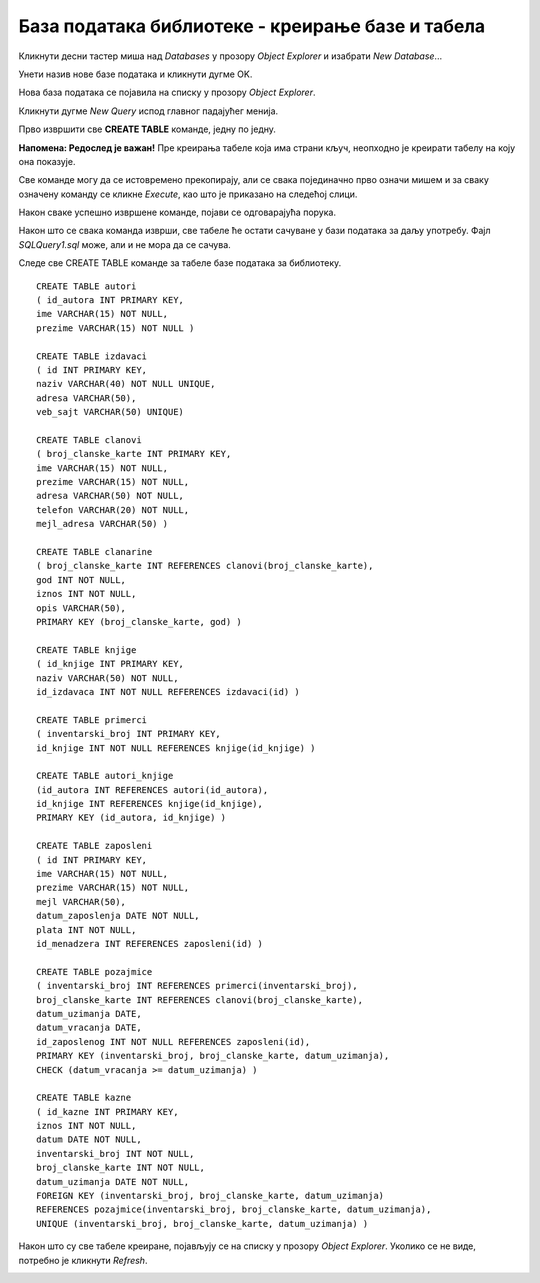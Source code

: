 База података библиотеке - креирање базе и табела
=================================================

Кликнути десни тастер миша над *Databases* у прозору *Object Explorer* и изабрати *New Database*...

.. image:: ../../_images/slika_312a.png
   :width: 400
   :align: center

Унети назив нове базе података и кликнути дугме OK. 

.. image:: ../../_images/slika_312b.png
   :width: 700
   :align: center   
   
Нова база података се појавила на списку у прозору *Object Explorer*.

.. image:: ../../_images/slika_312c.png
   :width: 400
   :align: center
   
Кликнути дугме *New Query* испод главног падајућег менија.

.. image:: ../../_images/slika_312d.png
   :width: 400
   :align: center
   
Прво извршити све **CREATE TABLE** команде, једну по једну.

**Напомена: Редослед је важан!** Пре креирања табеле која има страни кључ, неопходно је креирати табелу на коју она 
показује. 

Све команде могу да се истовремено прекопирају, али се свака појединачно прво означи мишем и за сваку означену команду 
се кликне *Execute*, као што је приказано на следећој слици. 

.. image:: ../../_images/slika_312e.png
   :width: 700
   :align: center
   
Након сваке успешно извршене команде, појави се одговарајућа порука.

.. image:: ../../_images/slika_312g.png
   :width: 300
   :align: center
   
Након што се свака команда изврши, све табеле ће остати сачуване у бази података за даљу употребу. 
Фајл *SQLQuery1.sql* може, али и не мора да се сачува.

Следе све CREATE TABLE команде за табеле базе података за библиотеку. 

::

 CREATE TABLE autori
 ( id_autora INT PRIMARY KEY, 
 ime VARCHAR(15) NOT NULL, 
 prezime VARCHAR(15) NOT NULL )
 
 CREATE TABLE izdavaci
 ( id INT PRIMARY KEY, 
 naziv VARCHAR(40) NOT NULL UNIQUE, 
 adresa VARCHAR(50), 
 veb_sajt VARCHAR(50) UNIQUE)
 
 CREATE TABLE clanovi
 ( broj_clanske_karte INT PRIMARY KEY, 
 ime VARCHAR(15) NOT NULL, 
 prezime VARCHAR(15) NOT NULL, 
 adresa VARCHAR(50) NOT NULL, 
 telefon VARCHAR(20) NOT NULL,
 mejl_adresa VARCHAR(50) )
 
 CREATE TABLE clanarine
 ( broj_clanske_karte INT REFERENCES clanovi(broj_clanske_karte), 
 god INT NOT NULL, 
 iznos INT NOT NULL, 
 opis VARCHAR(50), 
 PRIMARY KEY (broj_clanske_karte, god) )
 
 CREATE TABLE knjige
 ( id_knjige INT PRIMARY KEY, 
 naziv VARCHAR(50) NOT NULL, 
 id_izdavaca INT NOT NULL REFERENCES izdavaci(id) )
 
 CREATE TABLE primerci
 ( inventarski_broj INT PRIMARY KEY, 
 id_knjige INT NOT NULL REFERENCES knjige(id_knjige) )
 
 CREATE TABLE autori_knjige
 (id_autora INT REFERENCES autori(id_autora),
 id_knjige INT REFERENCES knjige(id_knjige), 
 PRIMARY KEY (id_autora, id_knjige) )
 
 CREATE TABLE zaposleni
 ( id INT PRIMARY KEY, 
 ime VARCHAR(15) NOT NULL, 
 prezime VARCHAR(15) NOT NULL,
 mejl VARCHAR(50),
 datum_zaposlenja DATE NOT NULL,
 plata INT NOT NULL,
 id_menadzera INT REFERENCES zaposleni(id) )
 
 CREATE TABLE pozajmice
 ( inventarski_broj INT REFERENCES primerci(inventarski_broj), 
 broj_clanske_karte INT REFERENCES clanovi(broj_clanske_karte), 
 datum_uzimanja DATE, 
 datum_vracanja DATE, 
 id_zaposlenog INT NOT NULL REFERENCES zaposleni(id),
 PRIMARY KEY (inventarski_broj, broj_clanske_karte, datum_uzimanja), 
 CHECK (datum_vracanja >= datum_uzimanja) )
 
 CREATE TABLE kazne
 ( id_kazne INT PRIMARY KEY,
 iznos INT NOT NULL,
 datum DATE NOT NULL,  
 inventarski_broj INT NOT NULL, 
 broj_clanske_karte INT NOT NULL, 
 datum_uzimanja DATE NOT NULL,
 FOREIGN KEY (inventarski_broj, broj_clanske_karte, datum_uzimanja) 
 REFERENCES pozajmice(inventarski_broj, broj_clanske_karte, datum_uzimanja), 
 UNIQUE (inventarski_broj, broj_clanske_karte, datum_uzimanja) )
 

Након што су све табеле креиране, појављују се на списку у прозору *Object Explorer*. Уколико се не виде, потребно је 
кликнути *Refresh*. 

.. image:: ../../_images/slika_312f.png
   :width: 400
   :align: center   